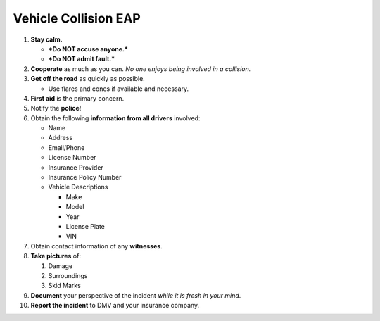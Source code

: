 Vehicle Collision EAP
=====================

1.  **Stay calm.**

    -  ***Do NOT accuse anyone.***
    -  ***Do NOT admit fault.***

2.  **Cooperate** as much as you can. *No one enjoys being involved in a collision.*

3.  **Get off the road** as quickly as possible.

    -  Use flares and cones if available and necessary.

4.  **First aid** is the primary concern.

5.  Notify the **police**!

6.  Obtain the following **information from all drivers** involved:

    -  Name
    -  Address
    -  Email/Phone
    -  License Number
    -  Insurance Provider
    -  Insurance Policy Number
    -  Vehicle Descriptions

       -  Make
       -  Model
       -  Year
       -  License Plate
       -  VIN

7.  Obtain contact information of any **witnesses**.

8.  **Take pictures** of:

    1. Damage
    2. Surroundings
    3. Skid Marks

9.  **Document** your perspective of the incident *while it is fresh in your mind*.

10. **Report the incident** to DMV and your insurance company.
